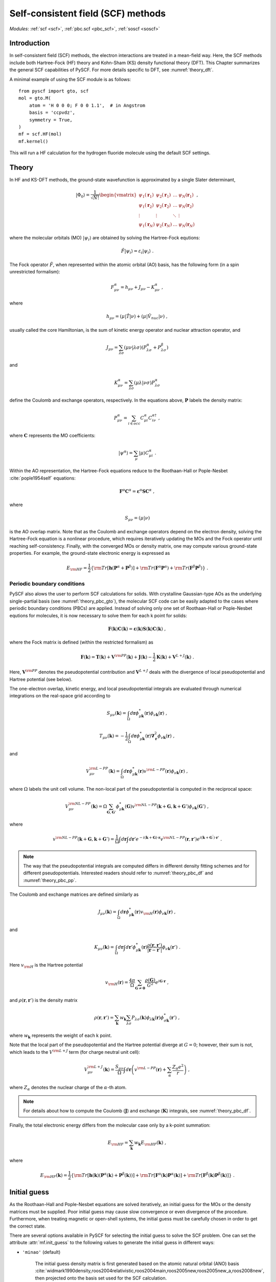 .. _theory_scf:

***********************************
Self-consistent field (SCF) methods
***********************************

*Modules*: :ref:`scf <scf>`, :ref:`pbc.scf <pbc_scf>`, :ref:`soscf <soscf>` 

Introduction
============
In self-consistent field (SCF) methods, the electron interactions are treated in a mean-field way.
Here, the SCF methods include both Hartree-Fock (HF) theory and Kohn-Sham (KS) density functional theory (DFT).
This Chapter summarizes the general SCF capabilities of PySCF. 
For more details specific to DFT, see :numref:`theory_dft`.

A minimal example of using the SCF module is as follows::

    from pyscf import gto, scf
    mol = gto.M(
        atom = 'H 0 0 0; F 0 0 1.1',  # in Angstrom
        basis = 'ccpvdz',
        symmetry = True,
    )
    mf = scf.HF(mol)
    mf.kernel()

This will run a HF calculation for the hydrogen fluoride molecule using the default SCF settings.


Theory
======
In HF and KS-DFT methods, the ground-state wavefunction is approximated by a single Slater determinant,

.. math::

   |\Phi_0\rangle = \frac{1}{\sqrt{N!}}
   \begin{vmatrix} 
   \psi_1(\mathbf{r}_1) &\psi_2(\mathbf{r}_1) &\dots  &\psi_N(\mathbf{r}_1)\\
   \psi_1(\mathbf{r}_2) &\psi_2(\mathbf{r}_2) &\dots  &\psi_N(\mathbf{r}_2)\\
   \vdots               &\vdots               &\ddots &\vdots\\
   \psi_1(\mathbf{r}_N) &\psi_2(\mathbf{r}_N) &\dots  &\psi_N(\mathbf{r}_N)
   \end{vmatrix} \;,

where the molecular orbitals (MO) :math:`|\psi_i\rangle` are obtained by solving the Hartree-Fock equtions:

.. math::

   \hat{F}|\psi_i\rangle = \varepsilon_i |\psi_i\rangle \;.

The Fock operator :math:`\hat{F}`, when represented within the atomic orbital (AO) basis, has the following form 
(in a spin unrestricted formalism):

.. math::

   F_{\mu\nu}^{\alpha} = h_{\mu\nu} + J_{\mu\nu} - K_{\mu\nu}^{\alpha} \;,

where 

.. math::

   h_{\mu\nu} = \left( \mu | \hat{T} |\nu \right) + \left( \mu | \hat{V}_{nuc} |\nu \right) \;, 

usually called the core Hamiltonian, is the sum of kinetic energy operator and nuclear attraction operator, and

.. math::

   J_{\mu\nu} = \sum_{\lambda\sigma} \left(\mu\nu|\lambda\sigma\right) \left(P_{\lambda\sigma}^{\alpha}+P_{\lambda\sigma}^{\beta}\right)

and 

.. math::

   K_{\mu\nu}^{\alpha} = \sum_{\lambda\sigma} \left(\mu\lambda|\nu\sigma\right) P_{\lambda\sigma}^{\alpha}  

define the Coulomb and exchange operators, respectively.
In the equations above, :math:`\mathbf{P}` labels the density matrix:

.. math::

   P_{\mu\nu}^{\alpha} = \sum_{i\in occ} C_{\mu i}^{\alpha} C_{i\nu}^{\alpha\dagger} \;,

where :math:`\mathbf{C}` represents the MO coefficients:

.. math::

   |\psi^{\alpha}\rangle  = \sum_{\mu} |\mu\rangle C_{\mu i}^{\alpha} \;.

Within the AO representation, the Hartree-Fock equations reduce to the Roothaan-Hall or Pople-Nesbet :cite:`pople1954self` equations:

.. math::

   \mathbf{F}^{\alpha} \mathbf{C}^{\alpha} = \boldsymbol{\varepsilon}^{\alpha} \mathbf{S} \mathbf{C}^{\alpha} \;,

where 

.. math::

   S_{\mu\nu} = \left( \mu | \nu \right) 

is the AO overlap matrix. 
Note that as the Coulomb and exchange operators depend on the electron density, 
solving the Hartree-Fock equation is a nonlinear procedure,
which requires iteratively updating the MOs and the Fock operator until reaching self-consistency.
Finally, with the converged MOs or density matrix, one may compute various ground-state properties.
For example, the ground-state electronic energy is expressed as

.. math::

   E_{\rm HF} = \frac{1}{2} \left\{{\rm Tr}[\mathbf{h}(\mathbf{P}^{\alpha}+\mathbf{P}^{\beta})]
              + {\rm Tr}(\mathbf{F}^{\alpha}\mathbf{P}^{\alpha}) + {\rm Tr}(\mathbf{F}^{\beta}\mathbf{P}^{\beta}) \right\} \;. 


Periodic boundary conditions
----------------------------
PySCF also alows the user to perform SCF calculations for solids.
With crystalline Gaussian-type AOs as the underlying single-partial basis (see :numref:`theory_pbc_gto`),
the molecular SCF code can be easily adapted to the cases where periodic boundary conditions (PBCs) 
are applied. Instead of solving only one set of Roothaan-Hall or Pople-Nesbet equtions for molecules, 
it is now necessary to solve them for each k point for solids:

.. math::

   \mathbf{F}(\mathbf{k}) \mathbf{C}(\mathbf{k}) = \boldsymbol{\varepsilon}(\mathbf{k}) \mathbf{S}(\mathbf{k}) \mathbf{C}(\mathbf{k}) \;,

where the Fock matrix is defined (within the restricted formalism) as

.. math::

   \mathbf{F}(\mathbf{k}) = \mathbf{T}(\mathbf{k}) + \mathbf{V}^{\rm PP}(\mathbf{k})
   +\mathbf{J}(\mathbf{k}) - \frac{1}{2} \mathbf{K}(\mathbf{k}) + \mathbf{V}^{L+J}(\mathbf{k}) \;.

Here, :math:`\mathbf{V}^{\rm PP}` denotes the pseudopotential contribution and 
:math:`\mathbf{V}^{L+J}` deals with the divergence of local pseudopotential and Hartree potential (see below).

The one-electron overlap, kinetic energy, and local pseudopotential integrals 
are evaluated through numerical integrations on the real-space grid according to 

.. math::

   S_{\mu\nu}(\mathbf{k}) = \int_\Omega d\mathbf{r} \phi_{\mu\mathbf{k}}^{*}(\mathbf{r}) \phi_{\nu\mathbf{k}}(\mathbf{r}) \;,

.. math::

   T_{\mu\nu}(\mathbf{k}) = -\frac{1}{2} \int_\Omega d\mathbf{r} \phi_{\mu\mathbf{k}}^{*}(\mathbf{r}) 
   \boldsymbol{\nabla}_{\mathbf{r}}^2 \phi_{\nu\mathbf{k}}(\mathbf{r}) \;,

and 

.. math::

   V_{\mu\nu}^{\rm L-PP}(\mathbf{k}) = \int_\Omega d\mathbf{r} \phi_{\mu\mathbf{k}}^{*}(\mathbf{r}) 
   v^{\rm L-PP}(\mathbf{r}) \phi_{\nu\mathbf{k}}(\mathbf{r}) \;,

where :math:`\Omega` labels the unit cell volume.
The non-local part of the pseudopotential is computed in the reciprocal space:

.. math::

   V_{\mu\nu}^{\rm NL-PP}(\mathbf{k}) = \Omega \sum_{\mathbf{G},\mathbf{G}'} \phi_{\mu\mathbf{k}}^{*}(\mathbf{G})
   v^{\rm NL-PP}(\mathbf{k}+\mathbf{G}, \mathbf{k}+\mathbf{G}') \phi_{\nu\mathbf{k}}(\mathbf{G}') \;,

where

.. math::

   v^{\rm NL-PP}(\mathbf{k}+\mathbf{G}, \mathbf{k}+\mathbf{G}') = \frac{1}{\Omega} \int d\mathbf{r} \int d\mathbf{r}'
   e^{-i(\mathbf{k}+\mathbf{G})\cdot\mathbf{r}} v^{\rm NL-PP}(\mathbf{r},\mathbf{r}') 
   e^{ i(\mathbf{k}+\mathbf{G}^{'})\cdot\mathbf{r}'} \;.

.. note::
   The way that the pseudopotential integrals are computed differs in different density fitting schemes and for different 
   pseudopotentials. Interested readers should refer to :numref:`theory_pbc_df` and :numref:`theory_pbc_pp`.

The Coulomb and exchange matrices are defined similarly as

.. math::

   J_{\mu\nu}(\mathbf{k}) = \int_{\Omega} d\mathbf{r} \phi_{\mu\mathbf{k}}^{*}(\mathbf{r}) v_{\rm H}(\mathbf{r}) \phi_{\nu\mathbf{k}}(\mathbf{r}) \;,

and

.. math::

   K_{\mu\nu}(\mathbf{k}) = \int_{\Omega} d\mathbf{r} \int d\mathbf{r}' \phi_{\mu\mathbf{k}}^{*}(\mathbf{r}) 
   \frac{\rho(\mathbf{r}, \mathbf{r}')}{|\mathbf{r}-\mathbf{r}'|} \phi_{\nu\mathbf{k}}(\mathbf{r}') \;.

Here :math:`v_{\rm H}` is the Hartree potential

.. math::

   v_{\rm H}(\mathbf{r}) = \frac{4\pi}{\Omega} \sum_{\mathbf{G}\neq \mathbf{0}} \frac{\rho(\mathbf{G})}{G^2} e^{i\mathbf{G}\cdot\mathbf{r}} \;,

and :math:`\rho(\mathbf{r}, \mathbf{r}')` is the density matrix

.. math::

   \rho(\mathbf{r}, \mathbf{r}') =  \sum_{\mathbf{k}} w_{\mathbf{k}} \sum_{\lambda\sigma} P_{\lambda\sigma}(\mathbf{k}) 
   \phi_{\lambda\mathbf{k}}(\mathbf{r}) \phi_{\sigma\mathbf{k}}^{*}(\mathbf{r}') \;,

where :math:`w_{\mathbf{k}}` represents the weight of each k point.

Note that the local part of the pseudopotential and the Hartree potential diverge at :math:`G=0`; 
however, their sum is not, which leads to the :math:`V^{\rm L+J}` term (for charge neutral unit cell):

.. math::

   V_{\mu\nu}^{\rm L+J} (\mathbf{k})  = \frac{S_{\mu\nu}}{\Omega} 
   \int d\mathbf{r} \left(v^{\rm L-PP}(\mathbf{r}) + \sum_{\alpha} \frac{Z_{\alpha}e^2}{r} \right) \;,

where :math:`Z_{\alpha}` denotes the nuclear charge of the :math:`\alpha`-th atom.

.. note::

   For details about how to compute the Coulomb (:math:`\mathbf{J}`) 
   and exchange (:math:`\mathbf{K}`) integrals, see :numref:`theory_pbc_df`.

Finally, the total electronic energy differs from the molecular case only by a k-point summation:

.. math::

   E_{\rm HF} = \sum_{\mathbf{k}} w_{\mathbf{k}} E_{\rm HF}(\mathbf{k}) \;,

where

.. math::

   E_{\rm HF}(\mathbf{k}) = \frac{1}{2} \left\{ {\rm Tr}\left[\mathbf{h}(\mathbf{k}) (\mathbf{P}^{\alpha}(\mathbf{k})+\mathbf{P}^{\beta}(\mathbf{k}))\right]
              + {\rm Tr}\left[\mathbf{F}^{\alpha}(\mathbf{k}) \mathbf{P}^{\alpha}(\mathbf{k})\right] 
              + {\rm Tr}\left[\mathbf{F}^{\beta}(\mathbf{k}) \mathbf{P}^{\beta}(\mathbf{k})\right] \right\} \;.


Initial guess
=============
As the Roothaan-Hall and Pople-Nesbet equations are solved iteratively, 
an initial guess for the MOs or the density matrices must be supplied.
Poor initial guess may cause slow convergence or even divergence of the procedure. 
Furthermore, when treating magnetic or open-shell systems, 
the initial guess must be carefully chosen in order to get the correct state.

There are several options available in PySCF for selecting the initial guess to solve the 
SCF problem. One can set the attribute :attr:`mf.init_guess`
to the following values to generate the initial guess in different ways:

* ``'minao'`` (default)

    The initial guess density matrix is first generated based on the atomic natural orbital (ANO) basis 
    :cite:`widmark1990density,roos2004relativistic,roos2004main,roos2005new,roos2005new_a,roos2008new`,
    then projected onto the basis set used for the SCF calculation.

* ``'hcore'``

    The core Hamiltonian is diagonalized to get the initial MOs. 

* ``'atom'``

    The initial guess density matrix is from the superposition of atomic HF
    density matrix. Commonly know as the 'SAD' method.

* ``'chk'``

    Read the existing SCF results from the checkpoint file, then the density matrix is projected onto the
    basis set used for the new SCF calculation.

Alternatively, the user could manually set the initial guess density matrix for an SCF calculation 
by using the ``'dm0'`` argument. 
For example, the followings script first computes the HF density matrix for :math:`\rm Cr^{6+}` cation,  
which is then used as the initial guess for the HF calculation of :math:`\rm Cr` atom. ::

    #
    # use cation to produce initial guess
    #
    mol = gto.Mole()
    mol.build(
        symmetry = 'D2h',
        atom = [['Cr',(0, 0, 0)], ],
        basis = 'cc-pvdz',
        charge = 6,
        spin = 0,
    )

    mf = scf.RHF(mol)
    mf.kernel()
    dm1 = mf.make_rdm1()

    mol.charge = 0
    mol.spin = 6
    mol.build(False,False)

    mf = scf.RHF(mol)
    mf.kernel(dm0=dm1)

More examples can be found in 
:download:`examples/scf/15-initial_guess.py </../examples/scf/15-initial_guess.py>`.


Accelerating SCF convergence
============================

Direct Inversion in the Iterative Subspace (DIIS)
-------------------------------------------------
At convergence of an SCF calcuation, one should expect the density matrix commute with 
the Fock matrix:

.. math::

   \mathbf{SPF} - \mathbf{FPS} = \mathbf{0} \;.

Prior to convergence, it is possible to define an error vector as

.. math::

   \mathbf{e}_i \equiv \mathbf{S}\mathbf{P}_i\mathbf{F}_i - \mathbf{F}_i\mathbf{P}_i\mathbf{S} \;,

where :math:`\mathbf{F}_i` is a linear combination of the Fock matrices in the previous SCF cycles:

.. math::

   \mathbf{F}_i = \sum_{k=i-L}^{i-1} c_k \mathbf{F}_k \;,

:math:`\mathbf{P}_i` is obtained by diagonalizing :math:`\mathbf{F}_i`, and
:math:`L` is the size of the DIIS subspace, which can be modified by setting the :attr:`mf.diis_space` attribute 
(the default size is 8).
The DIIS method :cite:`pulay1980convergence,pulay1982improved` 
minimizes the square of the error vector 
with respect to the DIIS coefficients :math:`c_k`
under the constraint that :math:`\sum_k c_k = 1`.
The Euler–Lagrange equation of such a constrained minimization problem reads:

.. math::

   \left( 
   \begin{array}{cccc} 
   \mathbf{e}_1\cdot\mathbf{e}_1  &\dots  &\mathbf{e}_1\cdot\mathbf{e}_L  &1      \\ 
   \vdots                         &\ddots &\vdots                         &\vdots \\
   \mathbf{e}_L\cdot\mathbf{e}_1  &\dots  &\mathbf{e}_L\cdot\mathbf{e}_L  &1      \\
   1                              &\dots  &1                              &0
   \end{array}
   \right) \left( 
   \begin{array}{c}
   c_1    \\
   \vdots \\
   c_{L}  \\
   \lambda
   \end{array} 
   \right) = \left(
   \begin{array}{c}
   0       \\
   \vdots  \\
   0       \\
   1
   \end{array}
   \right) 

PySCF also implements two other similar DIIS algorithms, 
namely, EDIIS :cite:`kudin2002black` and ADIIS :cite:`hu2010accelerating`. 
Interested readers should refer to the reference.
An example of selecting different DIIS schemes can be found in 
:download:`examples/scf/24-tune_diis.py </../examples/scf/24-tune_diis.py>`

Co-iterative augmented hessian (CIAH) second order SCF solver :cite:`sun2016co`
-------------------------------------------------------------------------------


Level shifting and smearing
===========================


References
==========
.. bibliography:: ref_scf.bib
   :style: unsrt
